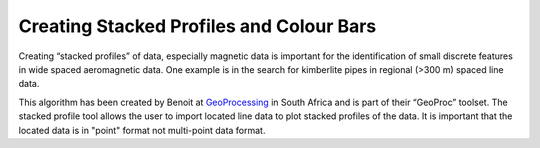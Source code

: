 =========================================
Creating Stacked Profiles and Colour Bars
=========================================

Creating “stacked profiles” of data, especially magnetic data is important for the identification of small discrete features in wide spaced aeromagnetic data. One example is in the search for kimberlite pipes in regional (>300 m) spaced line data.

This algorithm has been created by Benoit at `GeoProcessing <http://www.geoproc.com/be/plugins.xml>`_ in South Africa and is part of their “GeoProc” toolset. The stacked profile tool allows the user to import located line data to plot stacked profiles of the data. It is important that the located data is in "point" format not multi-point data format.
